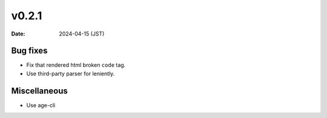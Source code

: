 v0.2.1
======

:date: 2024-04-15 (JST)

Bug fixes
---------

- Fix that rendered html broken ``code`` tag.
- Use third-party parser for leniently.

Miscellaneous
-------------

- Use age-cli
